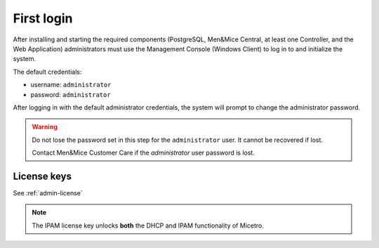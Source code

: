 .. meta::
   :description: First login and default credentials for Micetro by Men&Mice
   :keywords: Micetro

.. _first-login:

First login
===========

After installing and starting the required components (PostgreSQL, Men&Mice Central, at least one Controller, and the Web Application) administrators must use the Management Console (Windows Client) to log in to and initialize the system.

The default credentials:

* username: ``administrator``
* password: ``administrator``

After logging in with the default administrator credentials, the system will prompt to change the administrator password.

.. warning::
  Do not lose the password set in this step for the ``administrator`` user. It cannot be recovered if lost.

  Contact Men&Mice Customer Care if the *administrator* user password is lost.

.. image:: ../../images/first_login.png
  :width: 60%
  :align: center

License keys
------------

See :ref:`admin-license`

.. note::
  The IPAM license key unlocks **both** the DHCP and IPAM functionality of Micetro.
